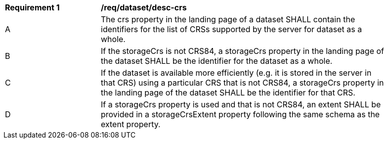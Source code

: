 [[req_dataset_desc-crs]]
[width="90%",cols="2,6a"]
|===
^|*Requirement {counter:req-id}* |*/req/dataset/desc-crs*
^|A |The crs property in the landing page of a dataset SHALL contain the identifiers for the list of CRSs supported by the server for dataset as a whole.
^|B |If the storageCrs is not CRS84, a storageCrs property in the landing page of the dataset SHALL be the identifier for the dataset as a whole.
^|C |If the dataset is available more efficiently (e.g. it is stored in the server in that CRS) using a particular CRS that is not CRS84, a storageCrs property in the landing page of the dataset SHALL be the identifier for that CRS.
^|D |If a storageCrs property is used and that is not CRS84, an extent SHALL be provided in a storageCrsExtent property following the same schema as the extent property.
|===
